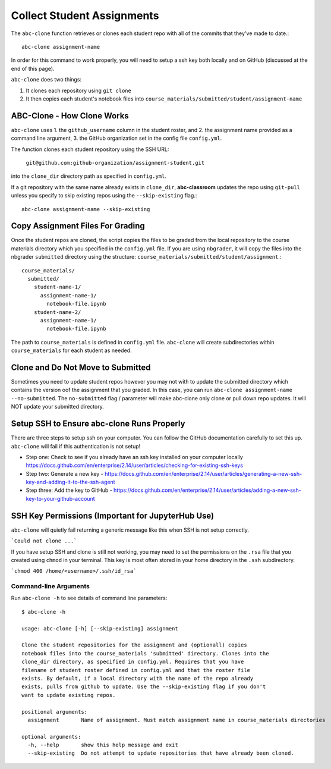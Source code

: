 .. _abc-clone:

Collect Student Assignments
----------------------------------

The ``abc-clone`` function retrieves or clones each student repo with all of
the commits that they've made to date.::

    abc-clone assignment-name

In order for this command to work properly, you will need to setup a ssh key
both locally and on GitHub (discussed at the end of this page).

``abc-clone`` does two things:

1. It clones each repository using ``git clone``
2. It then copies each student's notebook files into ``course_materials/submitted/student/assignment-name``

ABC-Clone - How Clone Works
~~~~~~~~~~~~~~~~~~~~~~~~~~~~

``abc-clone`` uses
1. the ``github_username`` column in the student roster,  and
2. the assignment name provided as a command line argument,
3. the GitHub organization set in the config file ``config.yml``.

The function clones each student repository using the SSH URL:

    ``git@github.com:github-organization/assignment-student.git``

into the ``clone_dir`` directory path as specified in ``config.yml``.

If a git repository with the same name already exists in ``clone_dir``,
**abc-classroom** updates the repo using ``git-pull`` unless you specify to skip
existing repos using the ``--skip-existing`` flag.::

    abc-clone assignment-name --skip-existing

Copy Assignment Files For Grading
~~~~~~~~~~~~~~~~~~~~~~~~~~~~~~~~~~

Once the student repos are cloned, the script copies the files to be graded
from the local repository to the course materials directory which you specified
in the ``config.yml`` file. If you are using ``nbgrader``, it will copy the
files into the nbgrader ``submitted`` directory using the structure:
``course_materials/submitted/student/assignment``.::

    course_materials/
      submitted/
        student-name-1/
          assignment-name-1/
            notebook-file.ipynb
        student-name-2/
          assignment-name-1/
            notebook-file.ipynb

The path to ``course_materials`` is defined in ``config.yml`` file. ``abc-clone``
will create subdirectories within ``course_materials`` for each student as needed.

Clone and Do Not Move to Submitted
~~~~~~~~~~~~~~~~~~~~~~~~~~~~~~~~~~
Sometimes you need to update student repos however  you may not with to update
the submitted directory which contains the version oof the assignment that you
graded. In this case, you can run ``abc-clone assignment-name --no-submitted``.
The ``no-submitted`` flag / parameter will make abc-clone only clone or pull down
repo updates. It will NOT update your submitted directory.

Setup SSH to Ensure abc-clone Runs Properly
~~~~~~~~~~~~~~~~~~~~~~~~~~~~~~~~~~~~~~~~~~~~

There are three steps to setup ssh on your computer. You can follow the GitHub
documentation carefully to set this up. ``abc-clone`` will fail if this
authentication is not setup!

* Step one: Check to see if you already have an ssh key installed on your computer locally https://docs.github.com/en/enterprise/2.14/user/articles/checking-for-existing-ssh-keys
* Step two: Generate a new key - https://docs.github.com/en/enterprise/2.14/user/articles/generating-a-new-ssh-key-and-adding-it-to-the-ssh-agent
* Step three: Add the key to GitHub - https://docs.github.com/en/enterprise/2.14/user/articles/adding-a-new-ssh-key-to-your-github-account

SSH Key Permissions (Important for JupyterHub Use)
~~~~~~~~~~~~~~~~~~~~~~~~~~~~~~~~~~~~~~~~~~~~~~~~~~~~

``abc-clone`` will quietly fail returning a generic message like this
when SSH is not setup correctly.

```Could not clone ...```

If you have setup SSH and clone is still not working, you may need to set the
permissions on the ``.rsa`` file that you created using ``chmod`` in your
terminal. This key is most often
stored in your home directory in the ``.ssh`` subdirectory.

```chmod 400 /home/<username>/.ssh/id_rsa```



Command-line Arguments
======================

Run ``abc-clone -h`` to see details of command line parameters::

  $ abc-clone -h

  usage: abc-clone [-h] [--skip-existing] assignment

  Clone the student repositories for the assignment and (optionall) copies
  notebook files into the course_materials 'submitted' directory. Clones into the
  clone_dir directory, as specified in config.yml. Requires that you have
  filename of student roster defined in config.yml and that the roster file
  exists. By default, if a local directory with the name of the repo already
  exists, pulls from github to update. Use the --skip-existing flag if you don't
  want to update existing repos.

  positional arguments:
    assignment       Name of assignment. Must match assignment name in course_materials directories

  optional arguments:
    -h, --help       show this help message and exit
    --skip-existing  Do not attempt to update repositories that have already been cloned.
